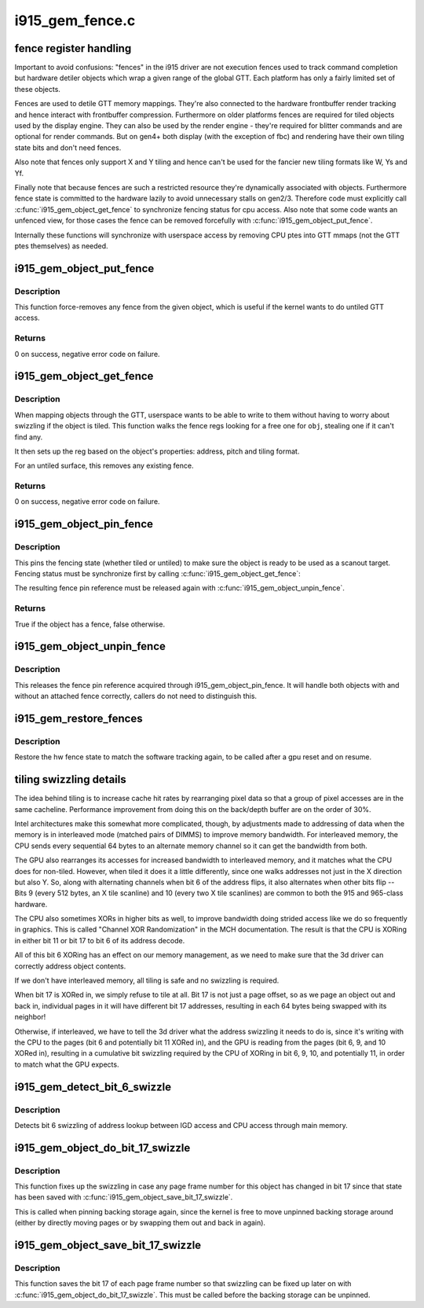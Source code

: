 .. -*- coding: utf-8; mode: rst -*-

================
i915_gem_fence.c
================


.. _`fence-register-handling`:

fence register handling
=======================

Important to avoid confusions: "fences" in the i915 driver are not execution
fences used to track command completion but hardware detiler objects which
wrap a given range of the global GTT. Each platform has only a fairly limited
set of these objects.

Fences are used to detile GTT memory mappings. They're also connected to the
hardware frontbuffer render tracking and hence interact with frontbuffer
compression. Furthermore on older platforms fences are required for tiled
objects used by the display engine. They can also be used by the render
engine - they're required for blitter commands and are optional for render
commands. But on gen4+ both display (with the exception of fbc) and rendering
have their own tiling state bits and don't need fences.

Also note that fences only support X and Y tiling and hence can't be used for
the fancier new tiling formats like W, Ys and Yf.

Finally note that because fences are such a restricted resource they're
dynamically associated with objects. Furthermore fence state is committed to
the hardware lazily to avoid unnecessary stalls on gen2/3. Therefore code must
explicitly call :c:func:`i915_gem_object_get_fence` to synchronize fencing status
for cpu access. Also note that some code wants an unfenced view, for those
cases the fence can be removed forcefully with :c:func:`i915_gem_object_put_fence`.

Internally these functions will synchronize with userspace access by removing
CPU ptes into GTT mmaps (not the GTT ptes themselves) as needed.



.. _`i915_gem_object_put_fence`:

i915_gem_object_put_fence
=========================

.. c:function:: int i915_gem_object_put_fence (struct drm_i915_gem_object *obj)

    force-remove fence for an object

    :param struct drm_i915_gem_object \*obj:
        object to map through a fence reg



.. _`i915_gem_object_put_fence.description`:

Description
-----------

This function force-removes any fence from the given object, which is useful
if the kernel wants to do untiled GTT access.



.. _`i915_gem_object_put_fence.returns`:

Returns
-------


0 on success, negative error code on failure.



.. _`i915_gem_object_get_fence`:

i915_gem_object_get_fence
=========================

.. c:function:: int i915_gem_object_get_fence (struct drm_i915_gem_object *obj)

    set up fencing for an object

    :param struct drm_i915_gem_object \*obj:
        object to map through a fence reg



.. _`i915_gem_object_get_fence.description`:

Description
-----------

When mapping objects through the GTT, userspace wants to be able to write
to them without having to worry about swizzling if the object is tiled.
This function walks the fence regs looking for a free one for ``obj``\ ,
stealing one if it can't find any.

It then sets up the reg based on the object's properties: address, pitch
and tiling format.

For an untiled surface, this removes any existing fence.



.. _`i915_gem_object_get_fence.returns`:

Returns
-------


0 on success, negative error code on failure.



.. _`i915_gem_object_pin_fence`:

i915_gem_object_pin_fence
=========================

.. c:function:: bool i915_gem_object_pin_fence (struct drm_i915_gem_object *obj)

    pin fencing state

    :param struct drm_i915_gem_object \*obj:
        object to pin fencing for



.. _`i915_gem_object_pin_fence.description`:

Description
-----------

This pins the fencing state (whether tiled or untiled) to make sure the
object is ready to be used as a scanout target. Fencing status must be
synchronize first by calling :c:func:`i915_gem_object_get_fence`:

The resulting fence pin reference must be released again with
:c:func:`i915_gem_object_unpin_fence`.



.. _`i915_gem_object_pin_fence.returns`:

Returns
-------


True if the object has a fence, false otherwise.



.. _`i915_gem_object_unpin_fence`:

i915_gem_object_unpin_fence
===========================

.. c:function:: void i915_gem_object_unpin_fence (struct drm_i915_gem_object *obj)

    unpin fencing state

    :param struct drm_i915_gem_object \*obj:
        object to unpin fencing for



.. _`i915_gem_object_unpin_fence.description`:

Description
-----------

This releases the fence pin reference acquired through
i915_gem_object_pin_fence. It will handle both objects with and without an
attached fence correctly, callers do not need to distinguish this.



.. _`i915_gem_restore_fences`:

i915_gem_restore_fences
=======================

.. c:function:: void i915_gem_restore_fences (struct drm_device *dev)

    restore fence state

    :param struct drm_device \*dev:
        DRM device



.. _`i915_gem_restore_fences.description`:

Description
-----------

Restore the hw fence state to match the software tracking again, to be called
after a gpu reset and on resume.



.. _`tiling-swizzling-details`:

tiling swizzling details
========================

The idea behind tiling is to increase cache hit rates by rearranging
pixel data so that a group of pixel accesses are in the same cacheline.
Performance improvement from doing this on the back/depth buffer are on
the order of 30%.

Intel architectures make this somewhat more complicated, though, by
adjustments made to addressing of data when the memory is in interleaved
mode (matched pairs of DIMMS) to improve memory bandwidth.
For interleaved memory, the CPU sends every sequential 64 bytes
to an alternate memory channel so it can get the bandwidth from both.

The GPU also rearranges its accesses for increased bandwidth to interleaved
memory, and it matches what the CPU does for non-tiled.  However, when tiled
it does it a little differently, since one walks addresses not just in the
X direction but also Y.  So, along with alternating channels when bit
6 of the address flips, it also alternates when other bits flip --  Bits 9
(every 512 bytes, an X tile scanline) and 10 (every two X tile scanlines)
are common to both the 915 and 965-class hardware.

The CPU also sometimes XORs in higher bits as well, to improve
bandwidth doing strided access like we do so frequently in graphics.  This
is called "Channel XOR Randomization" in the MCH documentation.  The result
is that the CPU is XORing in either bit 11 or bit 17 to bit 6 of its address
decode.

All of this bit 6 XORing has an effect on our memory management,
as we need to make sure that the 3d driver can correctly address object
contents.

If we don't have interleaved memory, all tiling is safe and no swizzling is
required.

When bit 17 is XORed in, we simply refuse to tile at all.  Bit
17 is not just a page offset, so as we page an object out and back in,
individual pages in it will have different bit 17 addresses, resulting in
each 64 bytes being swapped with its neighbor!

Otherwise, if interleaved, we have to tell the 3d driver what the address
swizzling it needs to do is, since it's writing with the CPU to the pages
(bit 6 and potentially bit 11 XORed in), and the GPU is reading from the
pages (bit 6, 9, and 10 XORed in), resulting in a cumulative bit swizzling
required by the CPU of XORing in bit 6, 9, 10, and potentially 11, in order
to match what the GPU expects.



.. _`i915_gem_detect_bit_6_swizzle`:

i915_gem_detect_bit_6_swizzle
=============================

.. c:function:: void i915_gem_detect_bit_6_swizzle (struct drm_device *dev)

    detect bit 6 swizzling pattern

    :param struct drm_device \*dev:
        DRM device



.. _`i915_gem_detect_bit_6_swizzle.description`:

Description
-----------

Detects bit 6 swizzling of address lookup between IGD access and CPU
access through main memory.



.. _`i915_gem_object_do_bit_17_swizzle`:

i915_gem_object_do_bit_17_swizzle
=================================

.. c:function:: void i915_gem_object_do_bit_17_swizzle (struct drm_i915_gem_object *obj)

    fixup bit 17 swizzling

    :param struct drm_i915_gem_object \*obj:
        i915 GEM buffer object



.. _`i915_gem_object_do_bit_17_swizzle.description`:

Description
-----------

This function fixes up the swizzling in case any page frame number for this
object has changed in bit 17 since that state has been saved with
:c:func:`i915_gem_object_save_bit_17_swizzle`.

This is called when pinning backing storage again, since the kernel is free
to move unpinned backing storage around (either by directly moving pages or
by swapping them out and back in again).



.. _`i915_gem_object_save_bit_17_swizzle`:

i915_gem_object_save_bit_17_swizzle
===================================

.. c:function:: void i915_gem_object_save_bit_17_swizzle (struct drm_i915_gem_object *obj)

    save bit 17 swizzling

    :param struct drm_i915_gem_object \*obj:
        i915 GEM buffer object



.. _`i915_gem_object_save_bit_17_swizzle.description`:

Description
-----------

This function saves the bit 17 of each page frame number so that swizzling
can be fixed up later on with :c:func:`i915_gem_object_do_bit_17_swizzle`. This must
be called before the backing storage can be unpinned.

